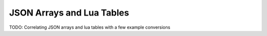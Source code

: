 JSON Arrays and Lua Tables
==========================

TODO: Correlating JSON arrays and lua tables with a few example conversions
